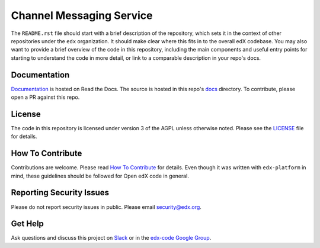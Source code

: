 Channel Messaging Service  |Travis|_ |Codecov|_
===================================================
.. |Travis| image:: https://travis-ci.org/edx/channel-messaging.svg?branch=master
.. _Travis: https://travis-ci.org/edx/channel-messaging

.. |Codecov| image:: http://codecov.io/github/edx/channel-messaging/coverage.svg?branch=master
.. _Codecov: http://codecov.io/github/edx/channel-messaging?branch=master

The ``README.rst`` file should start with a brief description of the repository, which sets it in the context of other repositories under the ``edx`` organization. It should make clear where this fits in to the overall edX codebase. You may also want to provide a brief overview of the code in this repository, including the main components and useful entry points for starting to understand the code in more detail, or link to a comparable description in your repo's docs.

Documentation
-------------
.. |ReadtheDocs| image:: https://readthedocs.org/projects/channel-messaging/badge/?version=latest
.. _ReadtheDocs: http://channel-messaging.readthedocs.io/en/latest/

`Documentation <https://channel-messaging.readthedocs.io/en/latest/>`_ is hosted on Read the Docs. The source is hosted in this repo's `docs <https://github.com/edx/channel-messaging/tree/master/docs>`_ directory. To contribute, please open a PR against this repo.

License
-------

The code in this repository is licensed under version 3 of the AGPL unless otherwise noted. Please see the LICENSE_ file for details.

.. _LICENSE: https://github.com/edx/channel-messaging/blob/master/LICENSE

How To Contribute
-----------------

Contributions are welcome. Please read `How To Contribute <https://github.com/edx/edx-platform/blob/master/CONTRIBUTING.rst>`_ for details. Even though it was written with ``edx-platform`` in mind, these guidelines should be followed for Open edX code in general.

Reporting Security Issues
-------------------------

Please do not report security issues in public. Please email security@edx.org.

Get Help
--------

Ask questions and discuss this project on `Slack <https://openedx.slack.com/messages/general/>`_ or in the `edx-code Google Group <https://groups.google.com/forum/#!forum/edx-code>`_.
